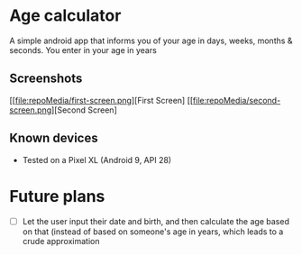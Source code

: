 * Age calculator
A simple android app that informs you of your age in days, weeks, months & seconds.
You enter in your age in years

** Screenshots
   [[file:repoMedia/first-screen.png][First Screen]
   [[file:repoMedia/second-screen.png][Second Screen]

** Known devices
   - Tested on a Pixel XL (Android 9, API 28)

* Future plans
- [ ] Let the user input their date and birth, and then calculate the age based on that (instead of
  based on someone's age in years, which leads to a crude approximation
